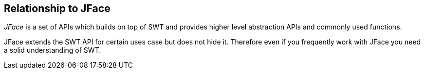 == Relationship to JFace
	
_JFace_
is a set of APIs which builds on top of
SWT
and provides higher level
abstraction APIs and commonly used
functions.
	
JFace
extends the
SWT
API for certain uses case but does not hide it.
Therefore even if you frequently work with JFace you need a
solid understanding of
SWT.
	
